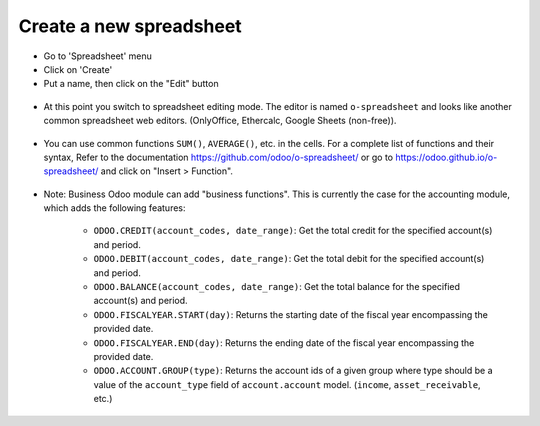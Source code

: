 **Create a new spreadsheet**
~~~~~~~~~~~~~~~~~~~~~~~~~~~~

* Go to 'Spreadsheet' menu
* Click on 'Create'
* Put a name, then click on the "Edit" button

.. figure:: ../static/description/spreadsheet_create.png

* At this point you switch to spreadsheet editing mode.
  The editor is named ``o-spreadsheet`` and looks like another common spreadsheet web editors.
  (OnlyOffice, Ethercalc, Google Sheets (non-free)).

.. figure:: ../static/description/spreadsheet_edit.png

* You can use common functions ``SUM()``, ``AVERAGE()``, etc. in the cells.
  For a complete list of functions and their syntax,
  Refer to the documentation https://github.com/odoo/o-spreadsheet/
  or go to https://odoo.github.io/o-spreadsheet/ and click on "Insert > Function".

.. figure:: ../static/description/o-spreadsheet.png

* Note: Business Odoo module can add "business functions".
  This is currently the case for the accounting module, which adds the following features:

    * ``ODOO.CREDIT(account_codes, date_range)``: Get the total credit for the specified account(s) and period.
    * ``ODOO.DEBIT(account_codes, date_range)``: Get the total debit for the specified account(s) and period.
    * ``ODOO.BALANCE(account_codes, date_range)``: Get the total balance for the specified account(s) and period.
    * ``ODOO.FISCALYEAR.START(day)``: Returns the starting date of the fiscal year encompassing the provided date.
    * ``ODOO.FISCALYEAR.END(day)``: Returns the ending date of the fiscal year encompassing the provided date.
    * ``ODOO.ACCOUNT.GROUP(type)``: Returns the account ids of a given group where type should be a value of the ``account_type`` field of ``account.account`` model.
      (``income``, ``asset_receivable``, etc.)

